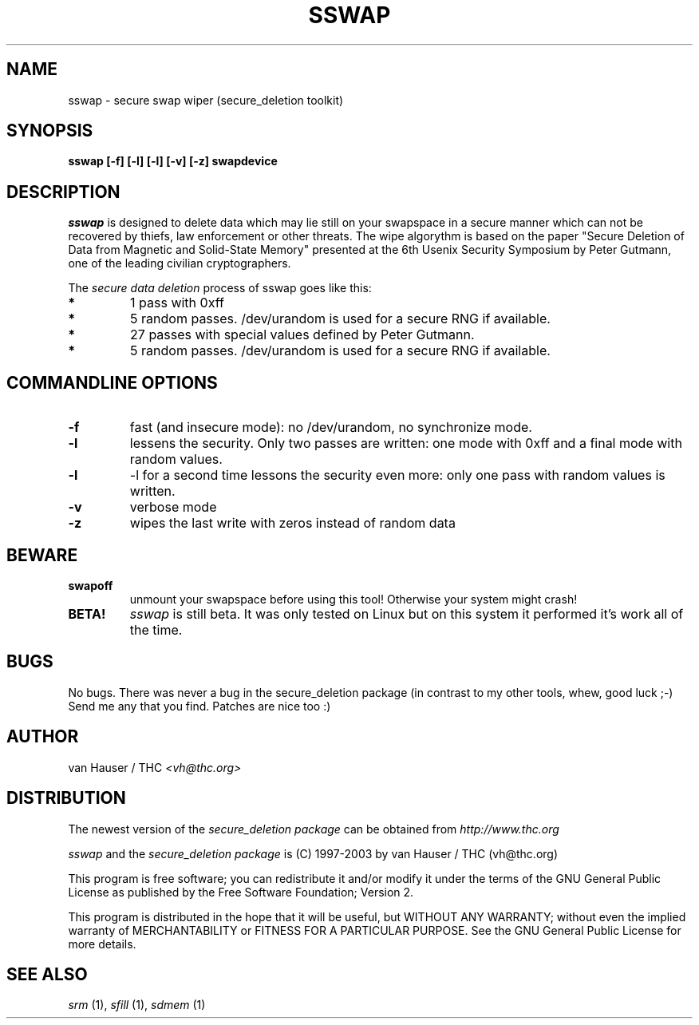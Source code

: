 .\" This definition swiped from the gcc(1) man page
.de Sp
.if n .sp
.if t .sp 0.4
..
.TH SSWAP 1

.SH NAME
sswap \- secure swap wiper (secure_deletion toolkit)

.SH SYNOPSIS
.B sswap [-f] [-l] [-l] [-v] [-z] swapdevice

.SH DESCRIPTION
.I sswap
is designed to delete data which may lie still on your swapspace
in a secure manner which can not be recovered by thiefs, law enforcement
or other threats.
The wipe algorythm is based on the paper "Secure Deletion of Data from
Magnetic and Solid-State Memory" presented at the 6th Usenix Security
Symposium by Peter Gutmann, one of the leading civilian cryptographers.
.PP
The
.I secure data deletion
process of sswap goes like this:
.PP
.TP
.B *
1 pass with 0xff
.TP
.B * 
5 random passes. /dev/urandom is used for a secure RNG if available.
.TP
.B * 
27 passes with special values defined by Peter Gutmann.
.TP
.B * 
5 random passes. /dev/urandom is used for a secure RNG if available.
.PP

.SH COMMANDLINE OPTIONS
.PP
.TP
.B \-f
fast (and insecure mode): no /dev/urandom, no synchronize mode.
.TP
.B \-l 
lessens the security. Only two passes are written: one mode with 0xff and
a final mode with random values.
.TP
.B \-l
-l for a second time lessons the security even more: only one pass with
random values is written.
.TP
.B \-v
verbose mode
.TP
.B \-z
wipes the last write with zeros instead of random data
.PP

.SH BEWARE
.TP
.B swapoff
unmount your swapspace before using this tool! Otherwise your system might
crash!
.TP
.B BETA!
.I sswap
is still beta. It was only tested on Linux but on this system it performed
it's work all of the time.

.PP
.SH BUGS 
No bugs. There was never a bug in the secure_deletion package (in contrast
to my other tools, whew, good luck ;-)
Send me any that you find.  Patches are nice too :)

.SH AUTHOR
.Sp
van Hauser / THC
.I <vh@thc.org>

.SH DISTRIBUTION
The newest version of the
.I secure_deletion package
can be obtained from 
.I http://www.thc.org
.Sp
.I sswap
and the
.I secure_deletion package
is (C) 1997-2003 by van Hauser / THC (vh@thc.org)
.Sp
This program is free software; you can redistribute it and/or modify
it under the terms of the GNU General Public License as published by
the Free Software Foundation; Version 2.
.Sp
This program is distributed in the hope that it will be useful, but
WITHOUT ANY WARRANTY; without even the implied warranty of
MERCHANTABILITY or FITNESS FOR A PARTICULAR PURPOSE. See the GNU
General Public License for more details.

.SH SEE ALSO
.I srm
(1),
.I sfill
(1),
.I sdmem
(1)
